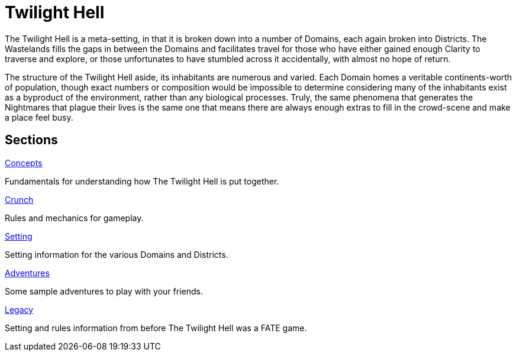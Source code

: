 = Twilight Hell

The Twilight Hell is a meta-setting, in that it is broken down into a number of Domains, each again broken into Districts. The Wastelands fills the gaps in between the Domains and facilitates travel for those who have either gained enough Clarity to traverse and explore, or those unfortunates to have stumbled across it accidentally, with almost no hope of return.

The structure of the Twilight Hell aside, its inhabitants are numerous and varied. Each Domain homes a veritable continents-worth of population, though exact numbers or composition would be impossible to determine considering many of the inhabitants exist as a byproduct of the environment, rather than any biological processes. Truly, the same phenomena that generates the Nightmares that plague their lives is the same one that means there are always enough extras to fill in the crowd-scene and make a place feel busy.

== Sections

.link:concepts/README.adoc[Concepts]
Fundamentals for understanding how The Twilight Hell is put together.

.link:crunch/README.adoc[Crunch]
Rules and mechanics for gameplay.

.link:setting/README.adoc[Setting]
Setting information for the various Domains and Districts.

.link:adventures/README.adoc[Adventures]
Some sample adventures to play with your friends.

.link:legacy/README.adoc[Legacy]
Setting and rules information from before The Twilight Hell was a FATE game.

